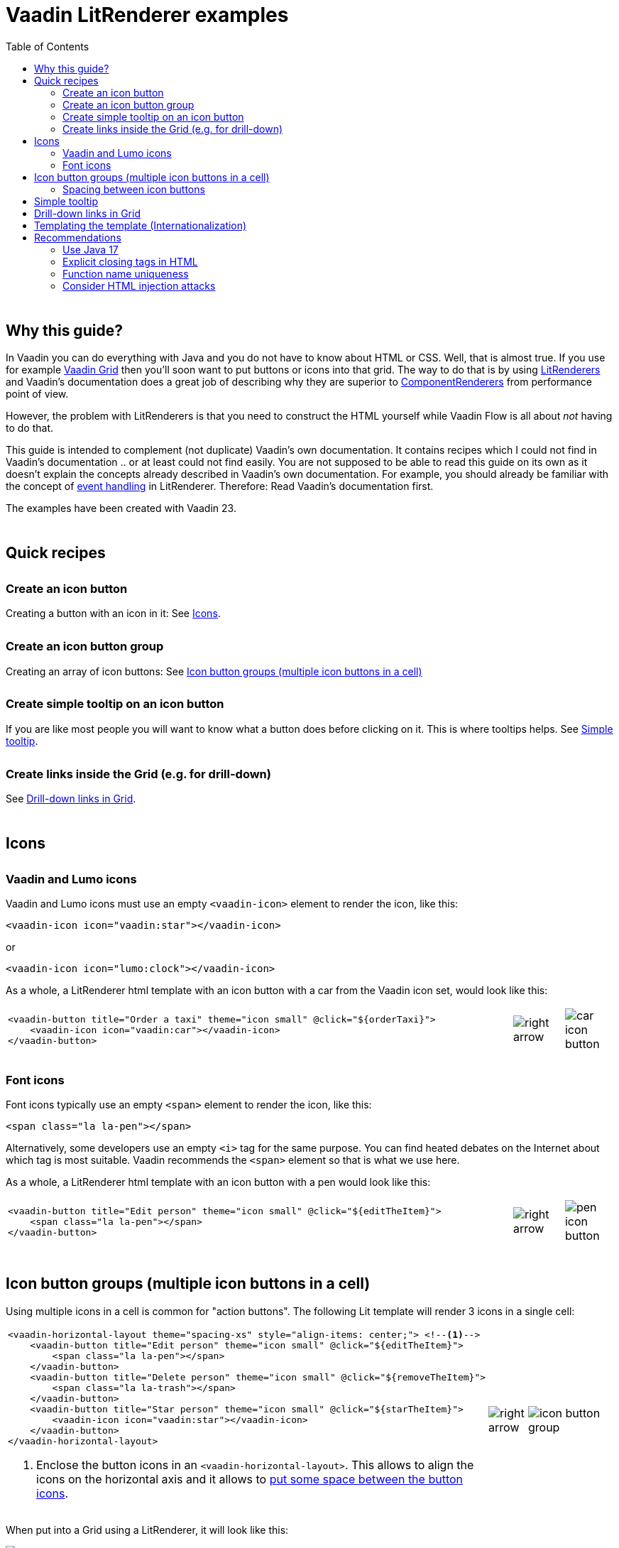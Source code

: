 = Vaadin LitRenderer examples
:source-highlighter: rouge
:toc:
:toc-placement!:
:icons: font
:tip-caption: :bulb:
:note-caption: :information_source:
:important-caption: :heavy_exclamation_mark:
:caution-caption: :fire:
:warning-caption: :warning:
:imagesdir: images

++++
<style>
html { font-size: 80%; }
#content, #header { max-width: 80em; }
.sect1 { margin-top: 3em; }
h3 { margin-top: 1.7em}
</style>
++++

toc::[]

== Why this guide?

In Vaadin you can do everything with Java and you do not have to know about HTML or CSS. Well, that is almost true. If you use for example https://vaadin.com/docs/latest/components/grid[Vaadin Grid] then you'll soon want to put buttons or icons into that grid. The way to do that is by using https://vaadin.com/api/platform/current/com/vaadin/flow/data/renderer/LitRenderer.html[LitRenderers] and Vaadin's documentation does a great job
of describing why they are superior to https://vaadin.com/api/platform/current/com/vaadin/flow/data/renderer/ComponentRenderer.html[ComponentRenderers] from performance point of view.

However, the problem with LitRenderers is that you need to construct the HTML yourself while Vaadin Flow is all about _not_ having to do that.

This guide is intended to complement (not duplicate) Vaadin's own documentation. It contains recipes which I could not find in Vaadin's documentation .. or at least could not find easily. You are not supposed to be able to read this guide on its own as it doesn't explain the concepts already described in Vaadin's own documentation. For example, you should already be familiar with the concept of https://vaadin.com/docs/latest/components/grid/flow/#handling-events[event handling] in LitRenderer.
Therefore: Read Vaadin's documentation first.

The examples have been created with Vaadin 23.


== Quick recipes

=== Create an icon button

Creating a button with an icon in it: See <<Icons>>.

=== Create an icon button group

Creating an array of icon buttons: See <<button-icon-groups>>

=== Create simple tooltip on an icon button

If you are like most people you will want to know what a button does before clicking on it.
This is where tooltips helps. See <<simple-tooltip>>.

=== Create links inside the Grid (e.g. for drill-down)

See <<links-in-grid>>.




== Icons

=== Vaadin and Lumo icons

Vaadin and Lumo icons must use an empty `<vaadin-icon>` element to render the icon, like this:

[source,html]
----
<vaadin-icon icon="vaadin:star"></vaadin-icon>
----

or 

[source,html]
----
<vaadin-icon icon="lumo:clock"></vaadin-icon>
----



As a whole, a LitRenderer html template with an icon button with a car from the Vaadin icon set,
would look like this:

[cols="10,1,1",frame=none,grid=none]
|===

a|
[source,html]
----
<vaadin-button title="Order a taxi" theme="icon small" @click="${orderTaxi}">
    <vaadin-icon icon="vaadin:car"></vaadin-icon>
</vaadin-button>
----
a|image::right-arrow.png[]
a|image::car-icon-button.png[]
|===



=== Font icons

Font icons typically use an empty `<span>` element to render the icon, like this:

[source,html]
----
<span class="la la-pen"></span>
----

Alternatively, some developers use an empty `<i>` tag for the same purpose. 
You can find heated debates on the Internet about which tag is most suitable. Vaadin 
recommends the `<span>` element so that is what we use here.

As a whole, a LitRenderer html template with an icon button with a pen would look like
this:


[cols="10,1,1",frame=none,grid=none]
|===
a|
[source,html]
----
<vaadin-button title="Edit person" theme="icon small" @click="${editTheItem}">
    <span class="la la-pen"></span>
</vaadin-button>
----
a|image::right-arrow.png[]
a|image::pen-icon-button.png[]
|===



[#button-icon-groups]
== Icon button groups (multiple icon buttons in a cell)

Using multiple icons in a cell is common for "action buttons". The following Lit template will render 3 icons in a single cell:

[cols="10,1,3",frame=none,grid=none]
|===
a|[source,html]
----
<vaadin-horizontal-layout theme="spacing-xs" style="align-items: center;"> <!--1-->
    <vaadin-button title="Edit person" theme="icon small" @click="${editTheItem}">
        <span class="la la-pen"></span>
    </vaadin-button>
    <vaadin-button title="Delete person" theme="icon small" @click="${removeTheItem}">
        <span class="la la-trash"></span>
    </vaadin-button>
    <vaadin-button title="Star person" theme="icon small" @click="${starTheItem}">
        <vaadin-icon icon="vaadin:star"></vaadin-icon>
    </vaadin-button>
</vaadin-horizontal-layout>
----
<1> Enclose the button icons in an `<vaadin-horizontal-layout>`. This allows to align the icons on the horizontal axis and it allows to <<button-icon-spacing,put some space between the button icons>>.
.^a|image::right-arrow.png[]
.^a|image::icon-button-group.png[]
|===


When put into a Grid using a LitRenderer, it will look like this:

image::https://user-images.githubusercontent.com/32431476/197521975-02ce4ad1-6718-40d8-84d4-817a6437998b.png[img1]

{nbsp} +

WARNING: The above example mixes icons from different icon sets (Vaadin icons and Line Awesome icons). For aesthetics this is rarely a good idea. If you look closely you'll notice that the star icon (from Vaadin collection) is slightly wider than the other icons.

[#button-icon-spacing]
### Spacing between icon buttons

First of all you will need to wrap your `<vaadin-button>` buttons in a `<vaadin-horizontal-layout>` so that you
create a horizontal button array. For actually setting the spacing, you have two options:

* Using a Vaadin Lumo preset value for `theme`. Example:

[source,html]
----
<vaadin-horizontal-layout style="align-items: center;" theme="spacing-xs">
  <!-- icon buttons here -->
</vaadin-horizontal-layout>
----

You can use any of the following values: 
`spacing-xs` (extra small), `spacing-s` (small), `spacing-m` (medium), `spacing-l` (large) and `spacing-xl` (extra large). However, only `spacing-xs` really looks good. These presets were not made with button icons in mind which explains why they are less useful in this context.


* Using explicit styling with the `column-gap` CSS property. Example:

[source,html]
----
<vaadin-horizontal-layout style="align-items: center; column-gap: 0.3rem;">
  <!-- icon buttons here -->
</vaadin-horizontal-layout>
----




[#simple-tooltip]
## Simple tooltip

You can use the html `title` attribute for simple tooltips on your icon buttons.
The `title` attribute is a native html feature, it has nothing to do with Vaadin. As a poor man's tooltip, it does the job.

The value of the `title` attribute isn't interpreted as HTML by the browser, rather it is displayed as-is. However, linefeeds are allowed and must be represented by a `\&#10;`. 

Here is an example:

[source,html]
----
<vaadin-button title="Add to favorites.&#10;&#10;The person will be added in your Favorites folder under &#34;Buddies&#34;" 
               theme="icon small" @click="${starTheItem}">
        <vaadin-icon icon="vaadin:star"></vaadin-icon>
</vaadin-button>
----

which in a Grid will look something like this:

image::button-with-tooltip.png[Grid example]

WARNING: Do not use more than 1-3 lines of text for a `title` tooltip. In most cases a single word will be enough. If you have a need for something more elaborate then have a look at the Tooltip feature introduced in Vaadin 23.3.

{nbsp} +

By the way: The same trick can be used with pure-Java buttons, like this:

[source,java]
----
Button myButton = new Button(new Icon("lumo", "search"));
myButton.addThemeVariants(ButtonVariant.LUMO_ICON);
myButton.getElement().setAttribute("title", "Search for music");
----




[#links-in-grid]
## Drill-down links in Grid

Suppose you want to have clickable links inside a grid, perhaps as a way to navigate from one Grid to another.
Like this:

image::clickable-link.png[]

The way to do this is to use the `<a>` tag but with an empty `href`, like this:

[source,java]
----
grid.addColumn(
        LitRenderer.<Person>of(
                    """
                    <a href="#" @click="${clickHandler}">
                        <u>${item.id}</u>
                    </a>
                    """
                )
                .withProperty("id", Person::getId)
                .withFunction("clickHandler", person -> {
                    Notification.show("Link was clicked for Person #" + person.getId());
                })
    ).setHeader("Id");
----

The `href="#"` ensures that our link is a no-op from the point of view of the HTML. It is the click handler which does the job.



## Templating the template (Internationalization)

If you load text strings from resource bundles and those text strings are needed in the Lit html templates, for example as the caption for buttons
or as the `title` attribute value, then you'll soon find the urge to use a template engine to make your code easier to read.
This will then be _double templating_ (ouch!). I propose https://commons.apache.org/proper/commons-text/[Apache Commons Text] for this purpose
as it has a handy class https://commons.apache.org/proper/commons-text/apidocs/org/apache/commons/text/StringSubstitutor.html[StringSubstitutor] which
is a simple templating engine.

Below is an example where the Lit html template it first passed through a `StringSubstitutor` and tooltip values
are loaded from an I18NProvider.

[source,java]
----
@PageTitle("Persons")
@Route(value = "persons")
public class TemplatingTheTemplateExample extends VerticalLayout {

    private static final String I18N_PREFIX = "personsview.";

    private static final String BUTTON_ICONS_TEMPLATE = """ <1>
            <vaadin-horizontal-layout theme="spacing-xs" style="align-items: center;">
                <vaadin-button title="$((title.button.edit:-Edit))" theme="icon small" @click="${editTheItem}"> <2>
                    <span class="la la-pen"></span>
                </vaadin-button>
                <vaadin-button title="$((title.button.delete:-Delete))" theme="icon small" @click="${removeTheItem}">
                    <span class="la la-trash"></span>
                </vaadin-button>
                <vaadin-button title="$((title.button.star:-Add to favorites))" theme="icon small" @click="${starTheItem}">
                    <vaadin-icon icon="vaadin:star"></vaadin-icon>
                </vaadin-button>
            </vaadin-horizontal-layout>
                            """;

    public TemplatingTheTemplateExample() {

        StringSubstitutor stringSubstitutor =
                new StringSubstitutor(new InternationalStringLookup(), "$((", "))", '$'); <3>

        Grid<Person> grid = new Grid<>();
        List<Person> personList = getPersonData();


        // Add columns
        grid.addColumn(Person::getId).setHeader("Id");

        grid.addColumn(
                LitRenderer.<Person>of(stringSubstitutor.replace(BUTTON_ICONS_TEMPLATE))
                        .withFunction("editTheItem", person -> {
                            Notification.show("Editing Person #" + person.getId());
                        })
                        .withFunction("removeTheItem", person -> {
                            Notification.show("Deleting Person #" + person.getId());
                        })
                        .withFunction("starTheItem", person -> {
                            Notification.show("Starring Person #" + person.getId());
                        })
        ).setResizable(false).setAutoWidth(true).setFlexGrow(0);

        grid.addColumn(Person::getName).setHeader("Name");
        grid.addColumn(Person::getEmail).setHeader("E-Mail");
        grid.addColumn(Person::getBirthday).setHeader("Birthday");
        
        // Finalize and display
        grid.setItems(personList);
        add(grid);
    }

    /**
     * Sanitizes the value used for 'title' attribute on a html element.
     */
    private String sanitizeTitle(String unsanitizedTitle) {
        return unsanitizedTitle
                .replace("\n", "&#10;") <4>
                .replace("\"", "&#34;");
    }

    /**
     * String provider for Apache Commons Text 'StringSubstitutor'.
     */
    private class InternationalStringLookup implements StringLookup {

        @Override
        public String lookup(String key) {
            String absoluteKey = I18N_PREFIX + key;
            String translation = getTranslation(absoluteKey);
            return absoluteKey.startsWith(I18N_PREFIX + "title")
                    ? sanitizeTitle(translation) : translation;
        }
    }

    private List<Person> getPersonData() { // irelevant to the example
       ...
    }
}
----
<1> HTML template used for Apache Commons Text `StringSubstitor` and eventually by Lit also. Since it is used
by both we have to make sure the syntax for the two do not clash.
<2> We provide default values by using `:-` syntax. However, because of the way that Vaadin's I18NProvider works
(it never returns a null value), these defaults will unfortunately never have any effect.
<3> StringSubstitutor which uses `$++((foobar))++` syntax for replacement variables. The default would be `${foobar}`
syntax but this is exactly what Lit uses too, so we have to use something else.
<4> Since our values come from a resource bundle file, we need to sanitize a bit.

With the above example, we can use resource bundle files like the ones below:

`translate_en_GB.properties` file:

[source,properties]
----
personsview.title.button.edit = Edit
personsview.title.button.delete = Delete
personsview.title.button.star = Add to favourites.\n\nThe person will be added under "Mates".
----


`translate_en_US.properties` file:

[source,properties]
----
personsview.title.button.edit = Edit
personsview.title.button.delete = Remove
personsview.title.button.star = Add to favorites.\n\nThe person will be added under "Buddies".
----





## Recommendations

### Use Java 17

By using Java 17 (or later) you can put your LitRenderer html text into a https://docs.oracle.com/en/java/javase/17/text-blocks/index.html[text block]. 
It will be much easier to read that way, in particular because you won't have to escape the quotes.

### Explicit closing tags in HTML

Always use explicit closing tags, even for empty elements. If you come from the world of XML then you may be
tempted to do:

[source,html]
----
<vaadin-icon icon="vaadin:star"/>
----

instead of

[source,html]
----
<vaadin-icon icon="vaadin:star"></vaadin-icon>
----

Don't do that. While it may work, it is not valid HTML.


### Function name uniqueness

Don't overthink the name of the function as in `@click="${editItem}"`. It only needs to be unique within the
given LitRenderer. This is because Vaadin automatically (behind your back) prefixes each LitRenderer with a unique ID.

### Consider HTML injection attacks

With dynamic Lit templates you need to be careful with where values for the template come from. 
They may need to be sanitized first to avoid the possibility of harmful HTML injection attacks.
With Spring Boot, you already have Spring's https://docs.spring.io/spring-framework/docs/current/javadoc-api/org/springframework/web/util/HtmlUtils.html[HtmlUtils] on your classpath. It can be used like this:


[source,java]
----
String safeTxt = HtmlUtils.htmlEscape(unsafeTxt, "UTF-8");
----

You can now use `safeTxt` safely in your Lit html template.
